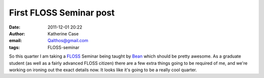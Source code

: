 First FLOSS Seminar post
########################
:date: 2011-12-01 20:22
:author: Katherine Case
:email: Qalthos@gmail.com
:tags: FLOSS-seminar

So this quarter I am taking a `FLOSS`_ Seminar being taught by `Bean`_
which should be pretty awesome. As a graduate student (as well as a
fairly advanced FLOSS citizen) there are a few extra things going to be
required of me, and we're working on ironing out the exact details now.
It looks like it's going to be a really cool quarter.

.. _FLOSS: http://en.wikipedia.org/wiki/Free_and_open_source_software#FLOSS
.. _Bean: http://threebean.org
